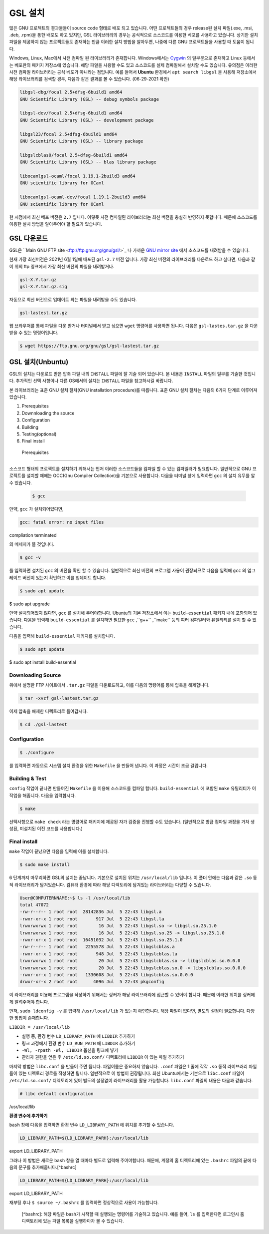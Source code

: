 GSL 설치
===============

많은 GNU 프로젝트의 결과물들이 source code 형태로 배포 되고 있습니다. 어떤 프로젝트들의 경우 release된 설치 파일(.exe, .msi, .deb, .rpm)을 통한 배포도 하고 있지만, GSL 라이브러리의 경우는 공식적으로 소스코드를 이용한 베포를 사용하고 있습니다. 상기한 설치파일을 제공하지 않는 프로젝트들도 존재하는 만큼 이러한 설치 방법을 알아두면, 나중에 다른  GNU 프로젝트들을 사용할 때 도움이 됩니다.
 
Windows, Linux, Mac에서 사전 컴파일 된 라이브러리가 존재합니다. Windows에서는 `Cygwin <http://www.cygwin.com/>`_ 의 일부분으로 존재하고 Linux 등에서는 베포판의 패키지 저장소에 있습니다. 해당 파일을 사용할 수도 있고 소스코드를 실제 컴파일해서 설치할 수도 있습니다. 유의점은 이러한 사전 컴파일 라이브러리는 공식 베포가 아니라는 점입니다. 예를 들어서 **Ubuntu** 환경에서 ``apt search libgsl`` 을 사용해 저장소에서 해당 라이브러리를 검색할 경우, 다음과 같은 결과를 볼 수 있습니다. (06-29-2021 확인)

.. code-block:: bash

    libgsl-dbg/focal 2.5+dfsg-6build1 amd64
    GNU Scientific Library (GSL) -- debug symbols package

    libgsl-dev/focal 2.5+dfsg-6build1 amd64
    GNU Scientific Library (GSL) -- development package

    libgsl23/focal 2.5+dfsg-6build1 amd64
    GNU Scientific Library (GSL) -- library package

    libgslcblas0/focal 2.5+dfsg-6build1 amd64
    GNU Scientific Library (GSL) -- blas library package

    libocamlgsl-ocaml/focal 1.19.1-2build3 amd64
    GNU scientific library for OCaml

    libocamlgsl-ocaml-dev/focal 1.19.1-2build3 amd64
    GNU scientific library for OCaml


현 시점에서 최신 베포 버전은 ``2.7`` 입니다. 이렇듯 사전 컴파일된 라이브러리는 최신 버전을 충실히 반영하지 못합니다. 때문에 소스코드를 이용한 설치 방법을 알아두어야 할 필요가 있습니다.

GSL 다운로드 
-----------------

GSL은 ``Main GNU FTP site <ftp://ftp.gnu.org/gnu/gsl/>`_ 나 가까운 `GNU mirror site <http://ftpmirror.gnu.org/gsl/>`_  에서 소스코드를 내려받을 수 있습니다.

현재 가장 최신버전은 2021년 6월 1일에 배포된 ``gsl-2.7`` 버전 입니다. 가장 최신 버전의 라이브러리를 다운로드 하고 싶다면, 다음과 같이 위의 ftp 링크에서 가장 최신 버전의 파일을 내려받거나.

.. code-block:: bash

    gsl-X.Y.tar.gz
    gsl-X.Y.tar.gz.sig

자동으로 최신 버전으로 업데이트 되는 파일을 내려받을 수도 있습니다.

.. code-block:: bash

    gsl-lastest.tar.gz


웹 브라우저를 통해 파일을 다운 받거나 터미널에서 받고 싶으면 ``wget``  명령어를 사용하면 됩니다. 다음은 ``gsl-lastes.tar.gz`` 을 다운 받을 수 있는 명령어입니다.

.. code-block:: 

    $ wget https://ftp.gnu.org/gnu/gsl/gsl-lastest.tar.gz




GSL 설치(Unbuntu)
-----------------

GSL의 설치는 다운로드 받은 압축 파일 내의 ``INSTALL``  파일에 잘 기술 되어 있습니다. 본 내용은 ``INSTALL``  파일의 일부를 기술한 것입니다. 추가적인 선택 사항이나 다른 OS에서의 설치는 ``INSTALL``  파일을 참고하시길 바랍니다.

본 라이브러리는 표준 GNU 설치 절차(GNU installation procedure)를 따릅니다. 표준 GNU 설치 절차는 다음의 6가지 단계로 이루어져있습니다.

1. Prerequisites
2. Downnloading the source
3. Configuration
4. Building
5. Testing(optional)
6. Final install

 Prerequisites
~~~~~~~~~~~~~~~~~~~~~~

소스코드 형태의 프로젝트를 설치하기 위해서는 먼저 이러한 소스코드들을 컴파일 할 수 있는 컴파일러가 필요합니다. 일반적으로 GNU 프로젝트를 설치할 때에는 GCC(Gnu Compiler Collection)을 기본으로 사용합니다. 다음을 터미널 창에 입력하면 ``gcc`` 의 설치 유무를 알 수 있습니다.

 .. code-block:: bash

     $ gcc
 
만약,  ``gcc`` 가 설치되어있다면, 
 
.. code-block:: bash

    gcc: fatal error: no input files
compliation terminated


의 메세지가 뜰 것입니다. 

.. code-block:: bash

    $ gcc -v


를 입력하면 설치된 ``gcc`` 의 버전을 확인 할 수 있습니다. 일반적으로 최신 버전의 프로그램 사용이 권장되므로 다음을 입력해 ``gcc`` 의 업그레이드 버전이 있는지 확인하고 이를 업데이트 합니다.

.. code-block:: bash

    $ sudo apt update
$ sudo apt upgrade


만약 설치되어있지 않다면,  ``gcc`` 를 설치해 주어야합니다. Ubuntu의 기본 저장소에서 이는 ``build-essential`` 패키지 내에 포함되어 있습니다. 다음을 입력해  ``build-essential`` 를 설치하면 필요한 ``gcc`` ,``g++`` ,``make`` 등의 여러 컴파일러와 유틸리티를 설치 할 수 있습니다.

다음을 입력해 ``build-essential`` 패키지를 설치합니다.

.. code-block:: bash

    $ sudo apt update
$ sudo apt install build-essential


Downloading Source
~~~~~~~~~~~~~~~~~~~~~~

위에서 설명한 FTP 사이트에서 ``.tar.gz`` 파일을 다운로드하고, 이를 다음의 명령어를 통해 압축을 해제합니다.

.. code-block:: bash

    $ tar -xvzf gsl-lastest.tar.gz


이제 압축을 해제한 디렉토리로 들어갑시다.

.. code-block:: bash

    $ cd ./gsl-lastest

 
Configuration
~~~~~~~~~~~~~~~~~~~~~~

.. code-block:: bash

    $ ./configure

를 입력하면 자동으로 시스템 설치 환경을 위한 ``Makefile`` 을 만들어 냅니다. 이 과정은 시간이 조금 걸립니다. 

Building & Test
~~~~~~~~~~~~~~~~~~~~~~

``config``  작업이 끝나면 만들어진 ``Makefile`` 을 이용해 소스코드를 컴파일 합니다. ``build-essential`` 에 포함된 ``make``  유틸리티가 이 작업을 해줍니다. 다음을 입력합시다.

.. code-block:: bash

    $ make

선택사항으로 ``make check`` 라는 명령어로 패키지에 제공된 자가 검증을 진행할 수도 있습니다. (일반적으로 방금 컴파일 과정을 거처 생성된, 미설치된 이진 코드를 사용합니다.)

Final install
~~~~~~~~~~~~~~~~~~~~~~
 
``make``  작업이 끝났으면 다음을 입력해 이를 설치합니다.

.. code-block:: bash

    $ sudo make install


6 단계까지 마무리하면 GSL의 설치는 끝납니다. 기본으로 설치된 위치는 ``/usr/local/lib`` 입니다. 이 폴더 안에는 다음과 같은 ``.so``  동적 라이브러리가 담겨있습니다. 컴퓨터 환경에 따라 해당 디렉토리에 담겨있는 라이브러리는 다양할 수 있습니다.

.. code-block:: bash

    User@COMPUTERNNAME:~$ ls -l /usr/local/lib
    total 47072
    -rw-r--r-- 1 root root  28142836 Jul  5 22:43 libgsl.a
    -rwxr-xr-x 1 root root       917 Jul  5 22:43 libgsl.la
    lrwxrwxrwx 1 root root        16 Jul  5 22:43 libgsl.so -> libgsl.so.25.1.0
    lrwxrwxrwx 1 root root        16 Jul  5 22:43 libgsl.so.25 -> libgsl.so.25.1.0
    -rwxr-xr-x 1 root root  16451032 Jul  5 22:43 libgsl.so.25.1.0
    -rw-r--r-- 1 root root   2255578 Jul  5 22:43 libgslcblas.a
    -rwxr-xr-x 1 root root       948 Jul  5 22:43 libgslcblas.la
    lrwxrwxrwx 1 root root        20 Jul  5 22:43 libgslcblas.so -> libgslcblas.so.0.0.0
    lrwxrwxrwx 1 root root        20 Jul  5 22:43 libgslcblas.so.0 -> libgslcblas.so.0.0.0
    -rwxr-xr-x 1 root root   1330608 Jul  5 22:43 libgslcblas.so.0.0.0
    drwxr-xr-x 2 root root      4096 Jul  5 22:43 pkgconfig


이 라이브러리를 이용해 프로그램을 작성하기 위해서는 링커가 해당 라이브러리에 접근할 수 있어야 합니다. 때문에 이러한 위치를 링커에게 알려주어야 합니다.

먼저, ``sudo ldconfig -v`` 를 입력해 ``/usr/local/lib`` 가 있는지 확인합니다. 
해당 파일이 없다면, 별도의 설정이 필요합니다. 다양한 방법이 존재합니다.

``LIBDIR = /usr/local/lib`` 

* 실행 중, 환경 변수 ``LD_LIBRARY_PATH`` 에 ``LIBDIR``  추가하기
* 링크 과정에서 환경 변수 ``LD_RUN_PATH`` 에 ``LIBDIR``  추가하기
* ``-Wl, -rpath -Wl, LIBDIR``  옵션을 링크에 넣기
* 관리자 권한을 얻은 후 ``/etc/ld.so.conf/``  디렉토리에 ``LIBDIR``  이 있는 파일 추가하기

마지막 방법은 ``libc.conf`` 을 만들어 주면 됩니다. 파일이름은 중요하지 않습니다. ``.conf`` 파일은 1 줄에 각각 ``.so``  동적 라이브러리 파일들이 있는 디렉토리 경로를 작성하면 됩니다. 일반적으로 이 방법이 권장됩니다. 최신 Ubuntu에서는 기본으로 ``libc.conf``  파일이 ``/etc/ld.so.conf/``  디렉토리에 있어 별도의 설정없이 라이브러리를 활용 가능합니다. ``libc.conf``  파일의 내용은 다음과 같습니다.

.. code-block:: bash

    # libc default configuration
/usr/local/lib

**환경 변수에 추가하기**

``bash`` 창에 다음을 입력하면 환경 변수 ``LD_LIBRARY_PATH`` 에 위치를 추가할 수 있습니다. 

.. code-block:: bash

    LD_LIBRARY_PATH=${LD_LIBRARY_PARH}:/usr/local/lib
export LD_LIBRARY_PATH 


그러나 이 방법은 새로운 ``bash`` 창을 열 때마다 별도로 입력해 주어야합니다. 때문에, 계정의 홈 디렉토리에 있는 ``.bashrc`` 파일의 끝에 다음의 문구를 추가해줍니다.[^bashrc]


.. code-block:: bash

    LD_LIBRARY_PATH=${LD_LIBRARY_PARH}:/usr/local/lib
export LD_LIBRARY_PATH 


재부팅 후나 ``$ source ~/.bashrc`` 를 입력하면 정상적으로 사용이 가능합니다.


 [^bashrc]: 해당 파일은 bash가 시작할 때 실행되는 명령어를 기술하고 있습니다. 예를 들어, ``ls`` 를 입력한다면 로그인시 홈 디렉토리에 있는 파일 목록을 실행하마자 볼 수 있습니다.
